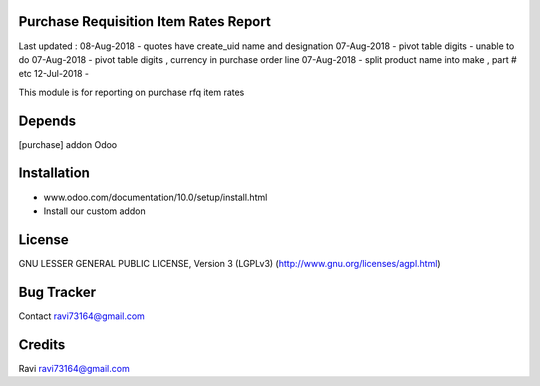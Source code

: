 Purchase Requisition Item Rates Report
==============

Last updated :
08-Aug-2018 - quotes have create_uid name and designation
07-Aug-2018 - pivot table digits - unable to do
07-Aug-2018 - pivot table digits , currency in purchase order line
07-Aug-2018 - split product name into make , part # etc 
12-Jul-2018 - 

This module is for reporting on purchase rfq item rates

Depends
=======
[purchase] addon Odoo

Installation
============

- www.odoo.com/documentation/10.0/setup/install.html
- Install our custom addon

License
=======
GNU LESSER GENERAL PUBLIC LICENSE, Version 3 (LGPLv3)
(http://www.gnu.org/licenses/agpl.html)

Bug Tracker
===========

Contact ravi73164@gmail.com

Credits
=======
Ravi ravi73164@gmail.com
